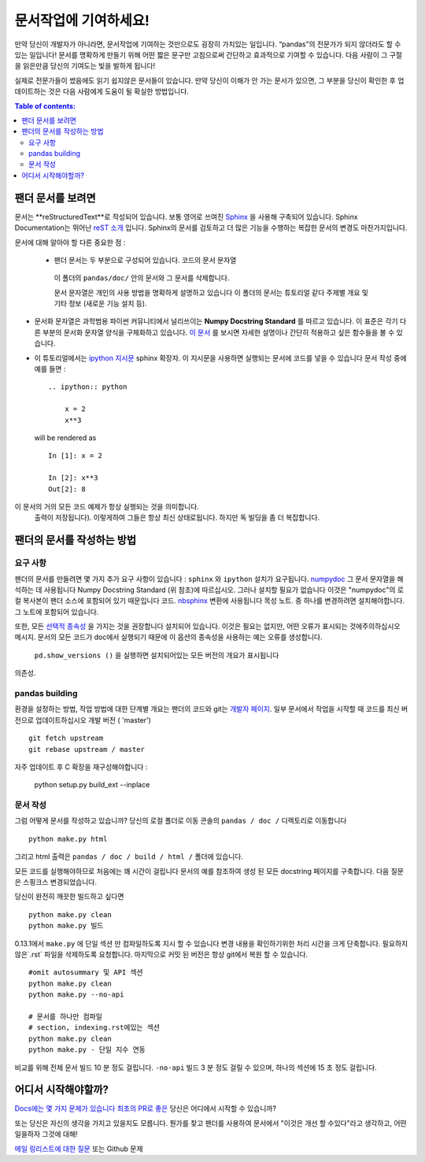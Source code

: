 .. _contributing.docs:

문서작업에 기여하세요!
=================================

만약 당신이 개발자가 아니라면, 문서작업에 기여하는 것만으로도 굉장히 가치있는 일입니다.
“pandas”의 전문가가 되지 않더라도 할 수 있는 일입니다!
문서를 명확하게 만들기 위해 어떤 짧은 문구만 고침으로써 간단하고 효과적으로 기여할 수 있습니다.
다음 사람이 그 구절을 읽은만큼 당신의 기여도는 빛을 발하게 됩니다!

실제로 전문가들이 썼음에도 읽기 쉽지않은 문서들이 있습니다.
만약 당신이 이해가 안 가는 문서가 있으면,
그 부분을 당신이 확인한 후 업데이트하는 것은 다음 사람에게 도움이 될 확실한 방법입니다.

.. contents:: Table of contents:
   :local:


팬더 문서를 보려면
------------------------------

문서는 **reStructuredText**로 작성되어 있습니다.
보통 영어로 쓰여진 `Sphinx <http://sphinx.pocoo.org/>`_ 을 사용해 구축되어 있습니다. Sphinx Documentation는 뛰어난 `reST 소개 <http://sphinx.pocoo.org/rest.html>`_ 입니다. Sphinx의 문서를 검토하고 더 많은 기능을 수행하는
복잡한 문서의 변경도 마찬가지입니다.

문서에 대해 알아야 할 다른 중요한 점 :

 - 팬더 문서는 두 부분으로 구성되어 있습니다. 코드의 문서 문자열
  이 폴더의 ``pandas/doc/`` 안의 문서와 그 문서를 삭제합니다.

  문서 문자열은 개인의 사용 방법을 명확하게 설명하고 있습니다
  이 폴더의 문서는 튜토리얼 같다
  주제별 개요 및 기타 정보 (새로운 기능
  설치 등).

- 문서화 문자열은 과학범용 파이썬 커뮤니티에서 널리쓰이는 **Numpy Docstring Standard** 를 따르고 있습니다.
  이 표준은 각기 다른 부분의 문서화 문자열 양식을 구체화하고 있습니다.
  `이 문서 <https://github.com/numpy/numpy/blob/master/doc/HOWTO_DOCUMENT.rst.txt>`_ 를 보시면
  자세한 설명이나 간단히 적용하고 싶은 함수들을 볼 수 있습니다.

- 이 튜토리얼에서는 `ipython 지시문 <http://matplotlib.org/sampledoc/ipython_directive.html>`_ sphinx 확장자.
  이 지시문을 사용하면 실행되는 문서에 코드를 넣을 수 있습니다
  문서 작성 중에 예를 들면 :

  ::

      .. ipython:: python

          x = 2
          x**3

  will be rendered as

  ::

      In [1]: x = 2

      In [2]: x**3
      Out[2]: 8

이 문서의 거의 모든 코드 예제가 항상 실행되는 것을 의미합니다.
  출력이 저장됩니다). 이렇게하여 그들은 항상 최신 상태로됩니다.
  하지만 독 빌딩을 좀 더 복잡합니다.


팬더의 문서를 작성하는 방법
-------------------------------------

요구 사항
^^^^^^^^^^^^^^

팬더의 문서를 만들려면 몇 가지 추가 요구 사항이 있습니다 : ``sphinx`` 와 ``ipython`` 설치가 요구됩니다. 
`numpydoc <https://github.com/numpy/numpydoc>`_ 그 문서 문자열을 해석하는 데 사용됩니다
Numpy Docstring Standard (위 참조)에 따르십시오. 그러나 설치할 필요가 없습니다
이것은 "numpydoc"의 로컬 복사본이 팬더 소스에 포함되어 있기 때문입니다
코드. `nbsphinx <https://nbsphinx.readthedocs.io/>`_ 변환에 사용됩니다
목성 노트. 중 하나를 변경하려면 설치해야합니다.
그 노트에 포함되어 있습니다.

또한, 모든 `선택적 종속성 <http://pandas.pydata.org/pandas-docs/dev/install.html#optional-dependencies>`_ 을 가지는 것을 권장합니다
설치되어 있습니다. 이것은 필요는 없지만, 어떤 오류가 표시되는 것에주의하십시오
메시지. 문서의 모든 코드가 doc에서 실행되기 때문에
이 옵션의 종속성을 사용하는 예는 오류를 생성합니다.
 ``pd.show_versions ()`` 을 실행하면 설치되어있는 모든 버전의 개요가 표시됩니다
의존성.

.. 경고 ::

   Sphinx 버전> = 1.2.2 또는 그 이전 1.1.3이 필요합니다.

pandas building
^^^^^^^^^^^^^^^^^^

환경을 설정하는 방법, 작업 방법에 대한 단계별 개요는
팬더의 코드와 git는 `개발자 페이지 <http://pandas.pydata.org/developers.html#working-with-the-code>`_.
일부 문서에서 작업을 시작할 때 코드를 최신 버전으로 업데이트하십시오
개발 버전 ( 'master') ::

    git fetch upstream
    git rebase upstream / master

자주 업데이트 후 C 확장을 재구성해야합니다 :

    python setup.py build_ext --inplace

문서 작성
^^^^^^^^^^^^^^^^^^^^^^^^^^^^^^^

그럼 어떻게 문서를 작성하고 있습니까? 당신의 로컬 폴더로 이동
콘솔의 ``pandas / doc /`` 디렉토리로 이동합니다 ::

    python make.py html

그리고 html 출력은 ``pandas / doc / build / html /`` 폴더에 있습니다.

모든 코드를 실행해야하므로 처음에는 꽤 시간이 걸립니다
문서의 예를 참조하여 생성 된 모든 docstring 페이지를 구축합니다.
다음 질문은 스핑크스
변경되었습니다.

당신이 완전히 깨끗한 빌드하고 싶다면 ::

    python make.py clean
    python make.py 빌드

0.13.1에서 ``make.py`` 에 단일 섹션 만 컴파일하도록 지시 할 수 있습니다
변경 내용을 확인하기위한 처리 시간을 크게 단축합니다.
필요하지 않은`.rst` 파일을 삭제하도록 요청합니다.
마지막으로 커밋 된 버전은 항상 git에서 복원 할 수 있습니다.

::

    #omit autosummary 및 API 섹션
    python make.py clean
    python make.py --no-api

    # 문서를 하나만 컴파일
    # section, indexing.rst에있는 섹션
    python make.py clean
    python make.py - 단일 지수 연동

비교를 위해 전체 문서 빌드 10 분 정도 걸립니다. ``-no-api`` 빌드
3 분 정도 걸릴 수 있으며, 하나의 섹션에 15 초 정도 걸립니다.

어디서 시작해야할까?
---------------


`Docs에는 몇 가지 문제가 있습니다 <https://github.com/pandas-dev/pandas/issues?labels=Docs&sort=updated&state=open>`_ 
`최초의 PR로 좋은 <https://github.com/pandas-dev/pandas/issues?labels=Good+as+first+PR&sort=updated&state=open>`_ 
당신은 어디에서 시작할 수 있습니까?

또는 당신은 자신의 생각을 가지고 있을지도 모릅니다. 뭔가를 찾고 팬더를 사용하여
문서에서 "이것은 개선 할 수있다"라고 생각하고, 어떤 일을하자
그것에 대해!

`메일 링리스트에 대한 질문 <https://groups.google.com/forum/?fromgroups#!forum/pydata>`_ 또는
Github 문제
